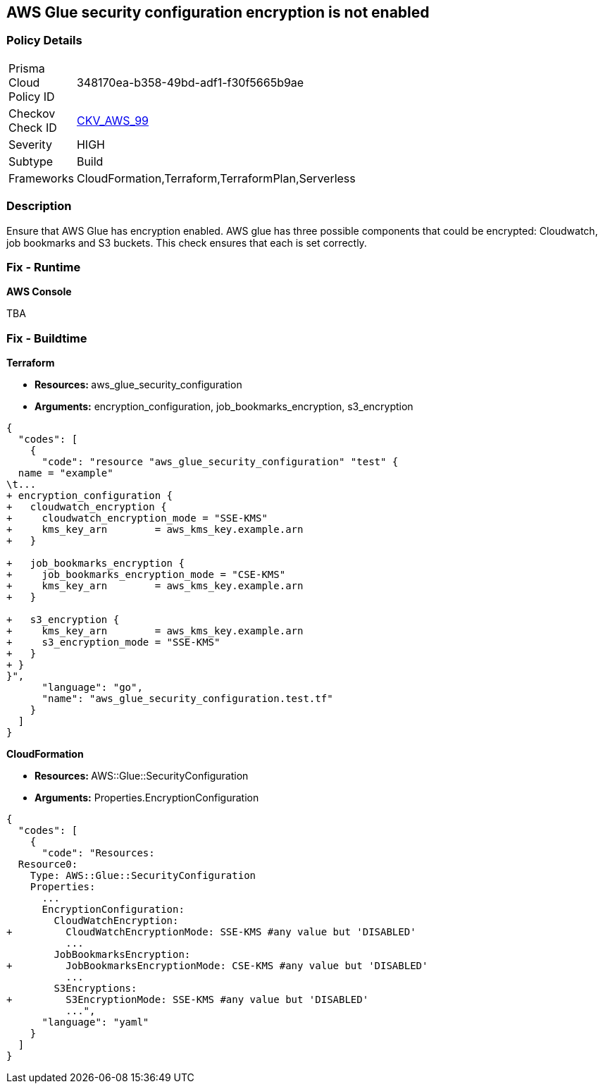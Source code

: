 == AWS Glue security configuration encryption is not enabled


=== Policy Details 

[width=45%]
[cols="1,1"]
|=== 
|Prisma Cloud Policy ID 
| 348170ea-b358-49bd-adf1-f30f5665b9ae

|Checkov Check ID 
| https://github.com/bridgecrewio/checkov/tree/master/checkov/cloudformation/checks/resource/aws/GlueSecurityConfiguration.py[CKV_AWS_99]

|Severity
|HIGH

|Subtype
|Build

|Frameworks
|CloudFormation,Terraform,TerraformPlan,Serverless

|=== 



=== Description 


Ensure that AWS Glue has encryption enabled.
AWS glue has three possible components that could be encrypted: Cloudwatch, job bookmarks and S3 buckets.
This check ensures that each is set correctly.

=== Fix - Runtime


*AWS Console* 


TBA

=== Fix - Buildtime


*Terraform* 


* **Resources: ** aws_glue_security_configuration
* *Arguments:* encryption_configuration, job_bookmarks_encryption, s3_encryption


[source,go]
----
{
  "codes": [
    {
      "code": "resource "aws_glue_security_configuration" "test" {
  name = "example"
\t...
+ encryption_configuration {
+   cloudwatch_encryption {
+     cloudwatch_encryption_mode = "SSE-KMS"
+     kms_key_arn        = aws_kms_key.example.arn
+   }

+   job_bookmarks_encryption {
+     job_bookmarks_encryption_mode = "CSE-KMS"
+     kms_key_arn        = aws_kms_key.example.arn
+   }

+   s3_encryption {
+     kms_key_arn        = aws_kms_key.example.arn
+     s3_encryption_mode = "SSE-KMS"
+   }
+ }
}",
      "language": "go",
      "name": "aws_glue_security_configuration.test.tf"
    }
  ]
}
----


*CloudFormation* 


* **Resources: ** AWS::Glue::SecurityConfiguration
* *Arguments:* Properties.EncryptionConfiguration


[source,yaml]
----
{
  "codes": [
    {
      "code": "Resources:
  Resource0:
    Type: AWS::Glue::SecurityConfiguration
    Properties:
      ...
      EncryptionConfiguration:
        CloudWatchEncryption: 
+         CloudWatchEncryptionMode: SSE-KMS #any value but 'DISABLED'
          ...
        JobBookmarksEncryption: 
+         JobBookmarksEncryptionMode: CSE-KMS #any value but 'DISABLED'
          ...
        S3Encryptions: 
+         S3EncryptionMode: SSE-KMS #any value but 'DISABLED'
          ...",
      "language": "yaml"
    }
  ]
}
----
